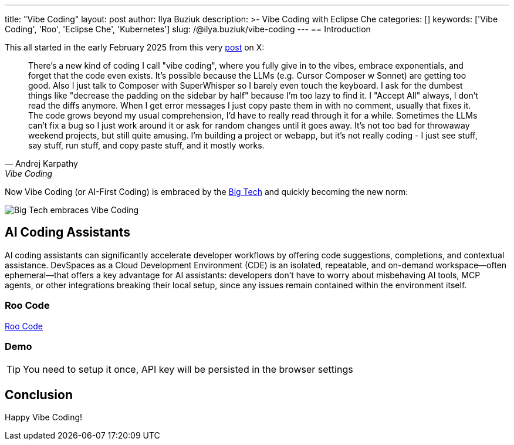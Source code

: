 ---
title: "Vibe Coding"
layout: post
author: Ilya Buziuk
description: >-
  Vibe Coding with Eclipse Che
categories: []
keywords: ['Vibe Coding', 'Roo', 'Eclipse Che', 'Kubernetes']
slug: /@ilya.buziuk/vibe-coding
---
== Introduction

This all started in the early February 2025 from this very link:https://x.com/karpathy/status/1886192184808149383[post] on X:

[quote, Andrej Karpathy, Vibe Coding]
There's a new kind of coding I call "vibe coding", where you fully give in to the vibes, embrace exponentials, and forget that the code even exists. It's possible because the LLMs (e.g. Cursor Composer w Sonnet) are getting too good. Also I just talk to Composer with SuperWhisper so I barely even touch the keyboard. I ask for the dumbest things like "decrease the padding on the sidebar by half" because I'm too lazy to find it. I "Accept All" always, I don't read the diffs anymore. When I get error messages I just copy paste them in with no comment, usually that fixes it. The code grows beyond my usual comprehension, I'd have to really read through it for a while. Sometimes the LLMs can't fix a bug so I just work around it or ask for random changes until it goes away. It's not too bad for throwaway weekend projects, but still quite amusing. I'm building a project or webapp, but it's not really coding - I just see stuff, say stuff, run stuff, and copy paste stuff, and it mostly works.

Now Vibe Coding (or AI-First Coding) is embraced by the link:https://www.youtube.com/watch?v=w-Dk7sTba2I[Big Tech] and quickly becoming the new norm:

image::/assets/img/vibe-coding/big-tech-embraces-vibe-coding.png[Big Tech embraces Vibe Coding]

== AI Coding Assistants

AI coding assistants can significantly accelerate developer workflows by offering code suggestions, completions, and contextual assistance. DevSpaces as a Cloud Development Environment (CDE) is an isolated, repeatable, and on-demand workspace—often ephemeral—that offers a key advantage for AI assistants: developers don’t have to worry about misbehaving AI tools, MCP agents, or other integrations breaking their local setup, since any issues remain contained within the environment itself.

=== Roo Code

link:https://open-vsx.org/extension/RooVeterinaryInc/roo-cline[Roo Code]

=== Demo

TIP: You need to setup it once, API key will be persisted in the browser settings
 
== Conclusion

Happy Vibe Coding!

